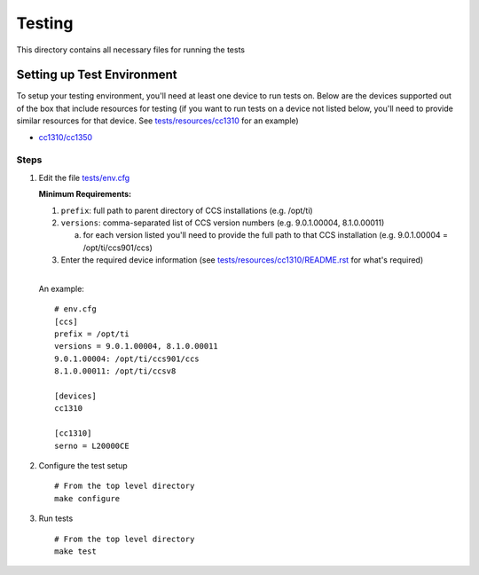 =======
Testing
=======

This directory contains all necessary files for running the tests

Setting up Test Environment
===========================

To setup your testing environment, you'll need at least one device to run
tests on. Below are the devices supported out of the box that include resources
for testing (if you want to run tests on a device not listed below, you'll need
to provide similar resources for that device. See `tests/resources/cc1310 <resources/cc1310>`_ for an
example)

- `cc1310/cc1350 <resources/cc1310/README.rst>`_


Steps
-----

1. Edit the file `tests/env.cfg <env.cfg>`_

   **Minimum Requirements:**

   1. ``prefix``: full path to parent directory of CCS installations (e.g. /opt/ti)
   2. ``versions``: comma-separated list of CCS version numbers (e.g. 9.0.1.00004, 8.1.0.00011)

      a. for each version listed you'll need to provide the full path to that
         CCS installation 
         (e.g. 9.0.1.00004 = /opt/ti/ccs901/ccs)

   3. Enter the required device information (see `tests/resources/cc1310/README.rst <resources/cc1310/README.rst>`_
      for what's required)
      
   |   
   | An example:
   
   :: 
      
      # env.cfg
      [ccs]
      prefix = /opt/ti
      versions = 9.0.1.00004, 8.1.0.00011
      9.0.1.00004: /opt/ti/ccs901/ccs
      8.1.0.00011: /opt/ti/ccsv8
      
      [devices]
      cc1310
      
      [cc1310]
      serno = L20000CE

2. Configure the test setup
   ::

       # From the top level directory
       make configure

3. Run tests
   ::

       # From the top level directory
       make test
